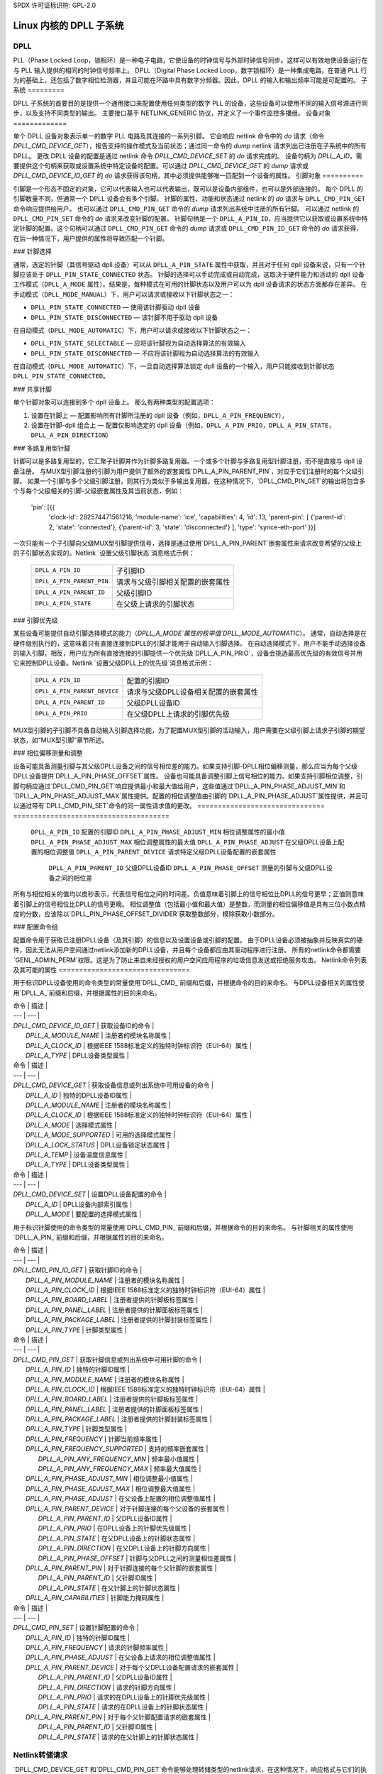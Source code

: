 SPDX 许可证标识符: GPL-2.0

===============================
Linux 内核的 DPLL 子系统
===============================

DPLL
====

PLL（Phase Locked Loop，锁相环）是一种电子电路，它使设备的时钟信号与外部时钟信号同步。这样可以有效地使设备运行在与 PLL 输入提供的相同的时钟信号频率上。
DPLL（Digital Phase Locked Loop，数字锁相环）是一种集成电路，在普通 PLL 行为的基础上，还包括了数字相位检测器，并且可能在环路中具有数字分频器。因此，DPLL 的输入和输出频率可能是可配置的。
子系统
=========

DPLL 子系统的首要目的是提供一个通用接口来配置使用任何类型的数字 PLL 的设备，这些设备可以使用不同的输入信号源进行同步，以及支持不同类型的输出。
主要接口基于 NETLINK_GENERIC 协议，并定义了一个事件监控多播组。
设备对象
=============

单个 DPLL 设备对象表示单一的数字 PLL 电路及其连接的一系列引脚。
它会响应 netlink 命令中的 `do` 请求（命令 `DPLL_CMD_DEVICE_GET`），报告支持的操作模式及当前状态；通过同一命令的 `dump` netlink 请求列出已注册在子系统中的所有 DPLL。
更改 DPLL 设备的配置是通过 netlink 命令 `DPLL_CMD_DEVICE_SET` 的 `do` 请求完成的。
设备句柄为 `DPLL_A_ID`，需要提供这个句柄来获取或设置系统中特定设备的配置。可以通过 `DPLL_CMD_DEVICE_GET` 的 `dump` 请求或 `DPLL_CMD_DEVICE_ID_GET` 的 `do` 请求获得该句柄，其中必须提供能够唯一匹配到一个设备的属性。
引脚对象
==========

引脚是一个形态不固定的对象，它可以代表输入也可以代表输出，既可以是设备内部组件，也可以是外部连接的。
每个 DPLL 的引脚数量不同，但通常一个 DPLL 设备会有多个引脚。
针脚的属性、功能和状态通过 netlink 的 `do` 请求与 ``DPLL_CMD_PIN_GET`` 命令响应提供给用户。
也可以通过 ``DPLL_CMD_PIN_GET`` 命令的 `dump` 请求列出系统中注册的所有针脚。
可以通过 netlink 的 ``DPLL_CMD_PIN_SET`` 命令的 `do` 请求来改变针脚的配置。
针脚句柄是一个 ``DPLL_A_PIN_ID``，应当提供它以获取或设置系统中特定针脚的配置。这个句柄可以通过 ``DPLL_CMD_PIN_GET`` 命令的 `dump` 请求或 ``DPLL_CMD_PIN_ID_GET`` 命令的 `do` 请求获得，在后一种情况下，用户提供的属性将导致匹配一个针脚。

### 针脚选择

通常，选定的针脚（其信号驱动 dpll 设备）可以从 ``DPLL_A_PIN_STATE`` 属性中获取，并且对于任何 dpll 设备来说，只有一个针脚应该处于 ``DPLL_PIN_STATE_CONNECTED`` 状态。
针脚的选择可以手动完成或自动完成，这取决于硬件能力和活动的 dpll 设备工作模式（``DPLL_A_MODE`` 属性）。结果是，每种模式在可用的针脚状态以及用户可以为 dpll 设备请求的状态方面都存在差异。
在手动模式（``DPLL_MODE_MANUAL``）下，用户可以请求或接收以下针脚状态之一：

- ``DPLL_PIN_STATE_CONNECTED`` — 使用该针脚驱动 dpll 设备
- ``DPLL_PIN_STATE_DISCONNECTED`` — 该针脚不用于驱动 dpll 设备

在自动模式（``DPLL_MODE_AUTOMATIC``）下，用户可以请求或接收以下针脚状态之一：

- ``DPLL_PIN_STATE_SELECTABLE`` — 应将该针脚视为自动选择算法的有效输入
- ``DPLL_PIN_STATE_DISCONNECTED`` — 不应将该针脚视为自动选择算法的有效输入

在自动模式（``DPLL_MODE_AUTOMATIC``）下，一旦自动选择算法锁定 dpll 设备的一个输入，用户只能接收到针脚状态 ``DPLL_PIN_STATE_CONNECTED``。

### 共享针脚

单个针脚对象可以连接到多个 dpll 设备上。
那么有两种类型的配置选项：

1) 设置在针脚上 — 配置影响所有针脚所注册的 dpll 设备（例如，``DPLL_A_PIN_FREQUENCY``），
2) 设置在针脚-dpll 组合上 — 配置仅影响选定的 dpll 设备（例如，``DPLL_A_PIN_PRIO``，``DPLL_A_PIN_STATE``，``DPLL_A_PIN_DIRECTION``）

### 多路复用型针脚

针脚可以是多路复用型的，它汇聚子针脚并作为针脚多路复用器。一个或多个针脚与多路复用型针脚注册，而不是直接与 dpll 设备注册。
与MUX型引脚注册的引脚为用户提供了额外的嵌套属性`DPLL_A_PIN_PARENT_PIN`，对应于它们注册时的每个父级引脚。
如果一个引脚与多个父级引脚注册，则其行为类似于多输出复用器。在这种情况下，`DPLL_CMD_PIN_GET`的输出将包含多个与每个父级相关的引脚-父级嵌套属性及其当前状态，例如：

        'pin': [{{
          'clock-id': 282574471561216,
          'module-name': 'ice',
          'capabilities': 4,
          'id': 13,
          'parent-pin': [
          {'parent-id': 2, 'state': 'connected'},
          {'parent-id': 3, 'state': 'disconnected'}
          ],
          'type': 'synce-eth-port'
          }}]

一次只能有一个子引脚向父级MUX型引脚提供信号，选择是通过使用`DPLL_A_PIN_PARENT`嵌套属性来请求改变希望的父级上的子引脚状态实现的。Netlink `设置父级引脚状态`消息格式示例：

  ========================== =============================================
  ``DPLL_A_PIN_ID``          子引脚ID
  ``DPLL_A_PIN_PARENT_PIN``  请求与父级引脚相关配置的嵌套属性
    ``DPLL_A_PIN_PARENT_ID`` 父级引脚ID
    ``DPLL_A_PIN_STATE``     在父级上请求的引脚状态
  ========================== =============================================

### 引脚优先级

某些设备可能提供自动引脚选择模式的能力（`DPLL_A_MODE`属性的枚举值`DPLL_MODE_AUTOMATIC`）。
通常，自动选择是在硬件级别执行的，这意味着只有直接连接到DPLL的引脚才能用于自动输入引脚选择。
在自动选择模式下，用户不能手动选择设备的输入引脚，相反，用户应为所有直接连接的引脚提供一个优先级`DPLL_A_PIN_PRIO`，设备会挑选最高优先级的有效信号并用它来控制DPLL设备。Netlink `设置父级DPLL上的优先级`消息格式示例：

  ============================ =============================================
  ``DPLL_A_PIN_ID``            配置的引脚ID
  ``DPLL_A_PIN_PARENT_DEVICE`` 请求与父级DPLL设备相关配置的嵌套属性
    ``DPLL_A_PIN_PARENT_ID``   父级DPLL设备ID
    ``DPLL_A_PIN_PRIO``        在父级DPLL上请求的引脚优先级
  ============================ =============================================

MUX型引脚的子引脚不具备自动输入引脚选择功能，为了配置MUX型引脚的活动输入，用户需要在父级引脚上请求子引脚的期望状态，如“MUX型引脚”章节所述。

### 相位偏移测量和调整

设备可能具备测量引脚与其父级DPLL设备之间的信号相位差的能力。如果支持引脚-DPLL相位偏移测量，那么应当为每个父级DPLL设备提供`DPLL_A_PIN_PHASE_OFFSET`属性。
设备也可能具备调整引脚上信号相位的能力。如果支持引脚相位调整，引脚句柄应通过`DPLL_CMD_PIN_GET`响应提供最小和最大值给用户，这些值通过`DPLL_A_PIN_PHASE_ADJUST_MIN`和`DPLL_A_PIN_PHASE_ADJUST_MAX`属性提供。配置的相位调整值由引脚的`DPLL_A_PIN_PHASE_ADJUST`属性提供，并且可以通过带有`DPLL_CMD_PIN_SET`命令的同一属性请求值的更改。
=============================== ======================================
  ``DPLL_A_PIN_ID``               配置的引脚ID
  ``DPLL_A_PIN_PHASE_ADJUST_MIN`` 相位调整属性的最小值
  ``DPLL_A_PIN_PHASE_ADJUST_MAX`` 相位调整属性的最大值
  ``DPLL_A_PIN_PHASE_ADJUST``     在父级DPLL设备上配置的相位调整值
  ``DPLL_A_PIN_PARENT_DEVICE``    请求特定父级DPLL设备配置的嵌套属性
    ``DPLL_A_PIN_PARENT_ID``      父级DPLL设备ID
    ``DPLL_A_PIN_PHASE_OFFSET``   测量的引脚与父级DPLL设备之间的相位差
  =============================== ======================================

所有与相位相关的值均以皮秒表示，代表信号相位之间的时间差。负值意味着引脚上的信号相位比DPLL的信号更早；正值则意味着引脚上的信号相位比DPLL的信号更晚。
相位调整值（包括最小值和最大值）是整数，而测量的相位偏移值是具有三位小数点精度的分数，应该除以`DPLL_PIN_PHASE_OFFSET_DIVIDER`获取整数部分，模除获取小数部分。

### 配置命令组

配置命令用于获取已注册DPLL设备（及其引脚）的信息以及设置设备或引脚的配置。
由于DPLL设备必须被抽象并反映真实的硬件，因此无法从用户空间通过netlink添加新的DPLL设备，并且每个设备都应由其驱动程序进行注册。
所有的netlink命令都需要`GENL_ADMIN_PERM`权限。这是为了防止来自未经授权的用户空间应用程序的垃圾信息发送或拒绝服务攻击。
Netlink命令列表及其可能的属性
================================

用于标识DPLL设备使用的命令类型的常量使用`DPLL_CMD_`前缀和后缀，并根据命令的目的来命名。
与DPLL设备相关的属性使用`DPLL_A_`前缀和后缀，并根据属性的目的来命名。

| 命令 | 描述 |
| --- | --- |
| `DPLL_CMD_DEVICE_ID_GET` | 获取设备ID的命令 |
|   `DPLL_A_MODULE_NAME` | 注册者的模块名称属性 |
|   `DPLL_A_CLOCK_ID` | 根据IEEE 1588标准定义的独特时钟标识符（EUI-64）属性 |
|   `DPLL_A_TYPE` | DPLL设备类型属性 |

| 命令 | 描述 |
| --- | --- |
| `DPLL_CMD_DEVICE_GET` | 获取设备信息或列出系统中可用设备的命令 |
|   `DPLL_A_ID` | 独特的DPLL设备ID属性 |
|   `DPLL_A_MODULE_NAME` | 注册者的模块名称属性 |
|   `DPLL_A_CLOCK_ID` | 根据IEEE 1588标准定义的独特时钟标识符（EUI-64）属性 |
|   `DPLL_A_MODE` | 选择模式属性 |
|   `DPLL_A_MODE_SUPPORTED` | 可用的选择模式属性 |
|   `DPLL_A_LOCK_STATUS` | DPLL设备锁定状态属性 |
|   `DPLL_A_TEMP` | 设备温度信息属性 |
|   `DPLL_A_TYPE` | DPLL设备类型属性 |

| 命令 | 描述 |
| --- | --- |
| `DPLL_CMD_DEVICE_SET` | 设置DPLL设备配置的命令 |
|   `DPLL_A_ID` | DPLL设备内部索引属性 |
|   `DPLL_A_MODE` | 要配置的选择模式属性 |

用于标识针脚使用的命令类型的常量使用`DPLL_CMD_PIN_`前缀和后缀，并根据命令的目的来命名。
与针脚相关的属性使用`DPLL_A_PIN_`前缀和后缀，并根据属性的目的来命名。

| 命令 | 描述 |
| --- | --- |
| `DPLL_CMD_PIN_ID_GET` | 获取针脚ID的命令 |
|   `DPLL_A_PIN_MODULE_NAME` | 注册者的模块名称属性 |
|   `DPLL_A_PIN_CLOCK_ID` | 根据IEEE 1588标准定义的独特时钟标识符（EUI-64）属性 |
|   `DPLL_A_PIN_BOARD_LABEL` | 注册者提供的针脚板标签属性 |
|   `DPLL_A_PIN_PANEL_LABEL` | 注册者提供的针脚面板标签属性 |
|   `DPLL_A_PIN_PACKAGE_LABEL` | 注册者提供的针脚封装标签属性 |
|   `DPLL_A_PIN_TYPE` | 针脚类型属性 |

| 命令 | 描述 |
| --- | --- |
| `DPLL_CMD_PIN_GET` | 获取针脚信息或列出系统中可用针脚的命令 |
|   `DPLL_A_PIN_ID` | 独特的针脚ID属性 |
|   `DPLL_A_PIN_MODULE_NAME` | 注册者的模块名称属性 |
|   `DPLL_A_PIN_CLOCK_ID` | 根据IEEE 1588标准定义的独特时钟标识符（EUI-64）属性 |
|   `DPLL_A_PIN_BOARD_LABEL` | 注册者提供的针脚板标签属性 |
|   `DPLL_A_PIN_PANEL_LABEL` | 注册者提供的针脚面板标签属性 |
|   `DPLL_A_PIN_PACKAGE_LABEL` | 注册者提供的针脚封装标签属性 |
|   `DPLL_A_PIN_TYPE` | 针脚类型属性 |
|   `DPLL_A_PIN_FREQUENCY` | 针脚当前频率属性 |
|   `DPLL_A_PIN_FREQUENCY_SUPPORTED` | 支持的频率嵌套属性 |
|     `DPLL_A_PIN_ANY_FREQUENCY_MIN` | 频率最小值属性 |
|     `DPLL_A_PIN_ANY_FREQUENCY_MAX` | 频率最大值属性 |
|   `DPLL_A_PIN_PHASE_ADJUST_MIN` | 相位调整最小值属性 |
|   `DPLL_A_PIN_PHASE_ADJUST_MAX` | 相位调整最大值属性 |
|   `DPLL_A_PIN_PHASE_ADJUST` | 在父设备上配置的相位调整值属性 |
|   `DPLL_A_PIN_PARENT_DEVICE` | 对于针脚连接的每个父设备的嵌套属性 |
|     `DPLL_A_PIN_PARENT_ID` | 父DPLL设备ID属性 |
|     `DPLL_A_PIN_PRIO` | 在DPLL设备上的针脚优先级属性 |
|     `DPLL_A_PIN_STATE` | 在父DPLL设备上的针脚状态属性 |
|     `DPLL_A_PIN_DIRECTION` | 在父DPLL设备上的针脚方向属性 |
|     `DPLL_A_PIN_PHASE_OFFSET` | 针脚与父DPLL之间的测量相位差属性 |
|   `DPLL_A_PIN_PARENT_PIN` | 对于针脚连接的每个父针脚的嵌套属性 |
|     `DPLL_A_PIN_PARENT_ID` | 父针脚ID属性 |
|     `DPLL_A_PIN_STATE` | 在父针脚上的针脚状态属性 |
|   `DPLL_A_PIN_CAPABILITIES` | 针脚能力掩码属性 |

| 命令 | 描述 |
| --- | --- |
| `DPLL_CMD_PIN_SET` | 设置针脚配置的命令 |
|   `DPLL_A_PIN_ID` | 独特的针脚ID属性 |
|   `DPLL_A_PIN_FREQUENCY` | 请求的针脚频率属性 |
|   `DPLL_A_PIN_PHASE_ADJUST` | 在父设备上请求的相位调整值属性 |
|   `DPLL_A_PIN_PARENT_DEVICE` | 对于每个父DPLL设备配置请求的嵌套属性 |
|     `DPLL_A_PIN_PARENT_ID` | 父DPLL设备ID属性 |
|     `DPLL_A_PIN_DIRECTION` | 请求的针脚方向属性 |
|     `DPLL_A_PIN_PRIO` | 请求的在DPLL设备上的针脚优先级属性 |
|     `DPLL_A_PIN_STATE` | 请求的在DPLL设备上的针脚状态属性 |
|   `DPLL_A_PIN_PARENT_PIN` | 对于每个父针脚配置请求的嵌套属性 |
|     `DPLL_A_PIN_PARENT_ID` | 父针脚ID属性 |
|     `DPLL_A_PIN_STATE` | 请求的在父针脚上的针脚状态属性 |

Netlink转储请求
==================

`DPLL_CMD_DEVICE_GET`和`DPLL_CMD_PIN_GET`命令能够处理转储类型的netlink请求，在这种情况下，响应格式与它们的执行请求相同，但是返回系统中所有已注册的设备或针脚的信息。
设置命令格式
==================

`DPLL_CMD_DEVICE_SET` - 为了针对一个DPLL设备，用户需要提供`DPLL_A_ID`，即系统中DPLL设备的唯一标识符，以及要配置的参数（如`DPLL_A_MODE`）。
`DPLL_CMD_PIN_SET` - 为了针对一个针脚，用户必须提供`DPLL_A_PIN_ID`，即系统中针脚的唯一标识符。同时还需要添加要配置的针脚参数。
如果配置了`DPLL_A_PIN_FREQUENCY`，这将影响与该引脚相连的所有dpll设备，这就是为什么频率属性不应该被包含在`DPLL_A_PIN_PARENT_DEVICE`中的原因。
其他属性如`DPLL_A_PIN_PRIO`、`DPLL_A_PIN_STATE`或`DPLL_A_PIN_DIRECTION`必须被包含在`DPLL_A_PIN_PARENT_DEVICE`中，因为它们的配置仅针对由`DPLL_A_PIN_PARENT_ID`属性指定的一个父dpll，该属性也必须在这个嵌套结构内。
对于MUX类型的引脚，`DPLL_A_PIN_STATE`属性以类似的方式配置，即将所需状态包含在`DPLL_A_PIN_PARENT_PIN`嵌套属性中，并将目标父引脚ID包含在`DPLL_A_PIN_PARENT_ID`中。
一般来说，可以同时配置多个参数，但在内部每个参数更改都将单独触发，且配置顺序没有任何保证。
预定义的配置枚举值
===============================
.. kernel-doc:: include/uapi/linux/dpll.h

通知
=============

dpll设备可以提供关于设备状态变化的通知，例如锁定状态变化、输入/输出变化或其他报警。
有一个多播组用于通过netlink套接字向用户空间应用程序发送通知：`DPLL_MCGRP_MONITOR`。

通知消息：

  ============================== =====================================
  `DPLL_CMD_DEVICE_CREATE_NTF`   dpll设备创建
  `DPLL_CMD_DEVICE_DELETE_NTF`   dpll设备删除
  `DPLL_CMD_DEVICE_CHANGE_NTF`   dpll设备变更
  `DPLL_CMD_PIN_CREATE_NTF`      dpll引脚创建
  `DPLL_CMD_PIN_DELETE_NTF`      dpll引脚删除
  `DPLL_CMD_PIN_CHANGE_NTF`      dpll引脚变更
  ============================== =====================================

事件格式与相应的获取命令相同。
`DPLL_CMD_DEVICE_`事件的格式与`DPLL_CMD_DEVICE_GET`的响应相同。
`DPLL_CMD_PIN_`事件的格式与`DPLL_CMD_PIN_GET`的响应相同。
设备驱动实现
============================

设备通过调用dpll_device_get()分配。使用相同的参数进行第二次调用不会创建新对象，而是为给定参数提供的先前创建的设备提供指针，并增加该对象的引用计数。
通过调用dpll_device_put()来释放设备，它首先减少引用计数，一旦引用计数清零，对象就会被销毁。
设备应当实现一系列操作，并通过 `dpll_device_register()` 进行注册，此时它对用户变得可用。多个驱动实例可以通过 `dpll_device_get()` 获取对该设备的引用，同时也可以使用它们自己的 `ops` 和私有数据来注册 `dpll` 设备。

引脚是通过 `dpll_pin_get()` 单独分配的，其工作方式类似于 `dpll_device_get()`。函数首先创建一个对象，然后对于每次带有相同参数的调用，仅增加该对象的引用计数。同样地，`dpll_pin_put()` 的工作方式也类似于 `dpll_device_put()`。

一个引脚可以根据硬件需求与父 `dpll` 设备或父引脚进行注册。每个注册都需要注册者提供一组引脚回调函数以及用于调用这些回调函数的私有数据指针：

- `dpll_pin_register()` —— 使用 `dpll` 设备注册引脚，
- `dpll_pin_on_pin_register()` —— 将引脚注册到另一个MUX类型的引脚上

关于添加或移除 `dpll` 设备的通知在子系统内部创建。
关于注册/注销引脚的通知也是由子系统触发的。
关于 `dpll` 设备或引脚状态变化的通知以两种方式被触发：

- 在成功请求 `dpll` 子系统的更改后，子系统会调用相应的通知函数，
- 由设备驱动通过 `dpll_device_change_ntf()` 或 `dpll_pin_change_ntf()` 请求，当驱动告知状态发生变化时

使用 `dpll` 接口的设备驱动不需要实现所有的回调操作。不过，有一些是必须实现的。
必需的 `dpll` 设备级别的回调操作包括：

- ``.mode_get``,
- ``.lock_status_get``

必需的引脚级别的回调操作包括：

- ``.state_on_dpll_get``（对于注册到 `dpll` 设备的引脚），
- ``.state_on_pin_get``（对于注册到父引脚的引脚），
- ``.direction_get``

其他所有操作处理器都会检查是否存在，如果特定处理器不存在，则返回 ``-EOPNOTSUPP``。
最简单的实现可以在OCP TimeCard驱动程序中找到。`ops`结构体定义如下：

.. code-block:: c

    static const struct dpll_device_ops dpll_ops = {
            .lock_status_get = ptp_ocp_dpll_lock_status_get,
            .mode_get = ptp_ocp_dpll_mode_get,
            .mode_supported = ptp_ocp_dpll_mode_supported,
    };

    static const struct dpll_pin_ops dpll_pins_ops = {
            .frequency_get = ptp_ocp_dpll_frequency_get,
            .frequency_set = ptp_ocp_dpll_frequency_set,
            .direction_get = ptp_ocp_dpll_direction_get,
            .direction_set = ptp_ocp_dpll_direction_set,
            .state_on_dpll_get = ptp_ocp_dpll_state_get,
    };

注册部分如下所示：

.. code-block:: c

    clkid = pci_get_dsn(pdev);
    bp->dpll = dpll_device_get(clkid, 0, THIS_MODULE);
    if (IS_ERR(bp->dpll)) {
            err = PTR_ERR(bp->dpll);
            dev_err(&pdev->dev, "dpll_device_alloc failed\n");
            goto out;
    }

    err = dpll_device_register(bp->dpll, DPLL_TYPE_PPS, &dpll_ops, bp);
    if (err)
            goto out;

    for (i = 0; i < OCP_SMA_NUM; i++) {
            bp->sma[i].dpll_pin = dpll_pin_get(clkid, i, THIS_MODULE, &bp->sma[i].dpll_prop);
            if (IS_ERR(bp->sma[i].dpll_pin)) {
                    err = PTR_ERR(bp->dpll);
                    goto out_dpll;
            }

            err = dpll_pin_register(bp->dpll, bp->sma[i].dpll_pin, &dpll_pins_ops,
                                    &bp->sma[i]);
            if (err) {
                    dpll_pin_put(bp->sma[i].dpll_pin);
                    goto out_dpll;
            }
    }

在错误处理路径中，需要按相反的顺序释放每一个分配：

.. code-block:: c

    while (i) {
            --i;
            dpll_pin_unregister(bp->dpll, bp->sma[i].dpll_pin, &dpll_pins_ops, &bp->sma[i]);
            dpll_pin_put(bp->sma[i].dpll_pin);
    }
    dpll_device_put(bp->dpll);

更复杂的例子可以在Intel的ICE驱动程序或nVidia的mlx5驱动程序中找到。

### SyncE 启用
为了启用SyncE功能，需要允许软件应用控制dpll设备，该应用会根据dpll设备及其输入信号的当前状态来监控和配置这些输入信号。
在这种情况下，dpll设备的输入信号也应该是可配置的，以便通过从PHY网络设备恢复的信号来驱动dpll。
这可以通过将一个引脚暴露给网络设备来实现——使用`dpll_netdev_pin_set(struct net_device *dev, struct dpll_pin *dpll_pin)`将引脚附加到网络设备本身。
暴露的引脚ID句柄`DPLL_A_PIN_ID`对用户是可识别的，因为它会作为嵌套属性`IFLA_DPLL_PIN`的一部分被包含在网络设备的`RTM_NEWLINK`命令响应中。
